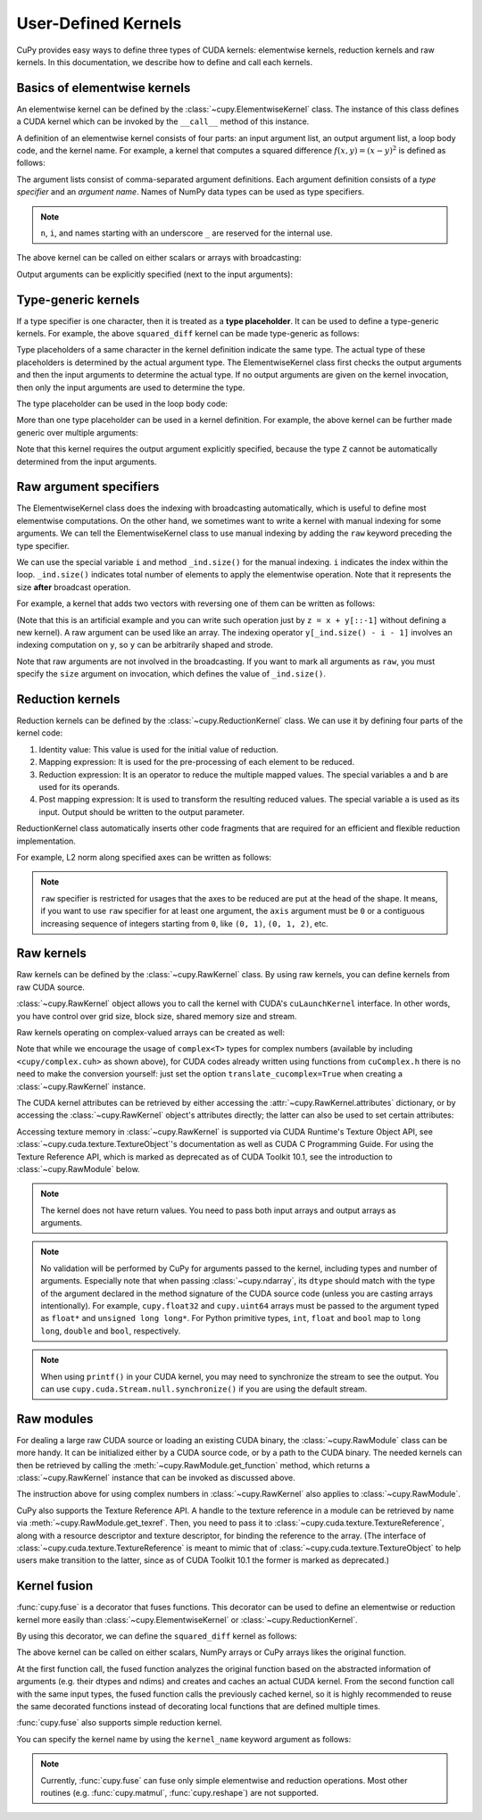 .. _udkernel:

User-Defined Kernels
====================

CuPy provides easy ways to define three types of CUDA kernels: elementwise kernels, reduction kernels and raw kernels.
In this documentation, we describe how to define and call each kernels.


Basics of elementwise kernels
-----------------------------

An elementwise kernel can be defined by the :class:`~cupy.ElementwiseKernel` class.
The instance of this class defines a CUDA kernel which can be invoked by the ``__call__`` method of this instance.

A definition of an elementwise kernel consists of four parts: an input argument list, an output argument list, a loop body code, and the kernel name.
For example, a kernel that computes a squared difference :math:`f(x, y) = (x - y)^2` is defined as follows:

.. doctest::

   >>> squared_diff = cp.ElementwiseKernel(
   ...    'float32 x, float32 y',
   ...    'float32 z',
   ...    'z = (x - y) * (x - y)',
   ...    'squared_diff')

The argument lists consist of comma-separated argument definitions.
Each argument definition consists of a *type specifier* and an *argument name*.
Names of NumPy data types can be used as type specifiers.

.. note::
   ``n``, ``i``, and names starting with an underscore ``_`` are reserved for the internal use.

The above kernel can be called on either scalars or arrays with broadcasting:

.. doctest::

   >>> x = cp.arange(10, dtype=np.float32).reshape(2, 5)
   >>> y = cp.arange(5, dtype=np.float32)
   >>> squared_diff(x, y)
   array([[ 0.,  0.,  0.,  0.,  0.],
          [25., 25., 25., 25., 25.]], dtype=float32)
   >>> squared_diff(x, 5)
   array([[25., 16.,  9.,  4.,  1.],
          [ 0.,  1.,  4.,  9., 16.]], dtype=float32)

Output arguments can be explicitly specified (next to the input arguments):

.. doctest::

   >>> z = cp.empty((2, 5), dtype=np.float32)
   >>> squared_diff(x, y, z)
   array([[ 0.,  0.,  0.,  0.,  0.],
          [25., 25., 25., 25., 25.]], dtype=float32)


Type-generic kernels
--------------------

If a type specifier is one character, then it is treated as a **type placeholder**.
It can be used to define a type-generic kernels.
For example, the above ``squared_diff`` kernel can be made type-generic as follows:

.. doctest::

   >>> squared_diff_generic = cp.ElementwiseKernel(
   ...     'T x, T y',
   ...     'T z',
   ...     'z = (x - y) * (x - y)',
   ...     'squared_diff_generic')

Type placeholders of a same character in the kernel definition indicate the same type.
The actual type of these placeholders is determined by the actual argument type.
The ElementwiseKernel class first checks the output arguments and then the input arguments to determine the actual type.
If no output arguments are given on the kernel invocation, then only the input arguments are used to determine the type.

The type placeholder can be used in the loop body code:

.. doctest::

   >>> squared_diff_generic = cp.ElementwiseKernel(
   ...     'T x, T y',
   ...     'T z',
   ...     '''
   ...         T diff = x - y;
   ...         z = diff * diff;
   ...     ''',
   ...     'squared_diff_generic')

More than one type placeholder can be used in a kernel definition.
For example, the above kernel can be further made generic over multiple arguments:

.. doctest::

   >>> squared_diff_super_generic = cp.ElementwiseKernel(
   ...     'X x, Y y',
   ...     'Z z',
   ...     'z = (x - y) * (x - y)',
   ...     'squared_diff_super_generic')

Note that this kernel requires the output argument explicitly specified, because the type ``Z`` cannot be automatically determined from the input arguments.


Raw argument specifiers
-----------------------

The ElementwiseKernel class does the indexing with broadcasting automatically, which is useful to define most elementwise computations.
On the other hand, we sometimes want to write a kernel with manual indexing for some arguments.
We can tell the ElementwiseKernel class to use manual indexing by adding the ``raw`` keyword preceding the type specifier.

We can use the special variable ``i`` and method ``_ind.size()`` for the manual indexing.
``i`` indicates the index within the loop.
``_ind.size()`` indicates total number of elements to apply the elementwise operation.
Note that it represents the size **after** broadcast operation.

For example, a kernel that adds two vectors with reversing one of them can be written as follows:

.. doctest::

   >>> add_reverse = cp.ElementwiseKernel(
   ...     'T x, raw T y', 'T z',
   ...     'z = x + y[_ind.size() - i - 1]',
   ...     'add_reverse')

(Note that this is an artificial example and you can write such operation just by ``z = x + y[::-1]`` without defining a new kernel).
A raw argument can be used like an array.
The indexing operator ``y[_ind.size() - i - 1]`` involves an indexing computation on ``y``, so ``y`` can be arbitrarily shaped and strode.

Note that raw arguments are not involved in the broadcasting.
If you want to mark all arguments as ``raw``, you must specify the ``size`` argument on invocation, which defines the value of ``_ind.size()``.


Reduction kernels
-----------------

Reduction kernels can be defined by the :class:`~cupy.ReductionKernel` class.
We can use it by defining four parts of the kernel code:

1. Identity value: This value is used for the initial value of reduction.
2. Mapping expression: It is used for the pre-processing of each element to be reduced.
3. Reduction expression: It is an operator to reduce the multiple mapped values.
   The special variables ``a`` and ``b`` are used for its operands.
4. Post mapping expression: It is used to transform the resulting reduced values.
   The special variable ``a`` is used as its input.
   Output should be written to the output parameter.

ReductionKernel class automatically inserts other code fragments that are required for an efficient and flexible reduction implementation.

For example, L2 norm along specified axes can be written as follows:

.. doctest::

   >>> l2norm_kernel = cp.ReductionKernel(
   ...     'T x',  # input params
   ...     'T y',  # output params
   ...     'x * x',  # map
   ...     'a + b',  # reduce
   ...     'y = sqrt(a)',  # post-reduction map
   ...     '0',  # identity value
   ...     'l2norm'  # kernel name
   ... )
   >>> x = cp.arange(10, dtype=np.float32).reshape(2, 5)
   >>> l2norm_kernel(x, axis=1)
   array([ 5.477226 , 15.9687195], dtype=float32)

.. note::
   ``raw`` specifier is restricted for usages that the axes to be reduced are put at the head of the shape.
   It means, if you want to use ``raw`` specifier for at least one argument, the ``axis`` argument must be ``0`` or a contiguous increasing sequence of integers starting from ``0``, like ``(0, 1)``, ``(0, 1, 2)``, etc.


Raw kernels
-----------

Raw kernels can be defined by the :class:`~cupy.RawKernel` class.
By using raw kernels, you can define kernels from raw CUDA source.

:class:`~cupy.RawKernel` object allows you to call the kernel with CUDA's ``cuLaunchKernel`` interface.
In other words, you have control over grid size, block size, shared memory size and stream.

.. doctest::

   >>> add_kernel = cp.RawKernel(r'''
   ... extern "C" __global__
   ... void my_add(const float* x1, const float* x2, float* y) {
   ...     int tid = blockDim.x * blockIdx.x + threadIdx.x;
   ...     y[tid] = x1[tid] + x2[tid];
   ... }
   ... ''', 'my_add')
   >>> x1 = cp.arange(25, dtype=cp.float32).reshape(5, 5)
   >>> x2 = cp.arange(25, dtype=cp.float32).reshape(5, 5)
   >>> y = cp.zeros((5, 5), dtype=cp.float32)
   >>> add_kernel((5,), (5,), (x1, x2, y))  # grid, block and arguments
   >>> y
   array([[ 0.,  2.,  4.,  6.,  8.],
          [10., 12., 14., 16., 18.],
          [20., 22., 24., 26., 28.],
          [30., 32., 34., 36., 38.],
          [40., 42., 44., 46., 48.]], dtype=float32)

Raw kernels operating on complex-valued arrays can be created as well:

.. doctest::

   >>> complex_kernel = cp.RawKernel(r'''
   ... #include <cupy/complex.cuh>
   ... extern "C" __global__
   ... void my_func(const complex<float>* x1, const complex<float>* x2,
   ...              complex<float>* y, float a) {
   ...     int tid = blockDim.x * blockIdx.x + threadIdx.x;
   ...     y[tid] = x1[tid] + a * x2[tid];
   ... }
   ... ''', 'my_func')
   >>> x1 = cupy.arange(25, dtype=cupy.complex64).reshape(5, 5)
   >>> x2 = 1j*cupy.arange(25, dtype=cupy.complex64).reshape(5, 5)
   >>> y = cupy.zeros((5, 5), dtype=cupy.complex64)
   >>> complex_kernel((5,), (5,), (x1, x2, y, cupy.float32(2.0)))  # grid, block and arguments
   >>> y
   array([[ 0. +0.j,  1. +2.j,  2. +4.j,  3. +6.j,  4. +8.j],
          [ 5.+10.j,  6.+12.j,  7.+14.j,  8.+16.j,  9.+18.j],
          [10.+20.j, 11.+22.j, 12.+24.j, 13.+26.j, 14.+28.j],
          [15.+30.j, 16.+32.j, 17.+34.j, 18.+36.j, 19.+38.j],
          [20.+40.j, 21.+42.j, 22.+44.j, 23.+46.j, 24.+48.j]],
         dtype=complex64)

Note that while we encourage the usage of ``complex<T>`` types for complex numbers (available by including ``<cupy/complex.cuh>`` as shown above), for CUDA codes already written using functions from ``cuComplex.h`` there is no need to make the conversion yourself: just set the option ``translate_cucomplex=True`` when creating a :class:`~cupy.RawKernel` instance.

The CUDA kernel attributes can be retrieved by either accessing the :attr:`~cupy.RawKernel.attributes` dictionary,
or by accessing the :class:`~cupy.RawKernel` object's attributes directly; the latter can also be used to set certain
attributes:

.. doctest::

   >>> add_kernel = cp.RawKernel(r'''
   ... extern "C" __global__
   ... void my_add(const float* x1, const float* x2, float* y) {
   ...     int tid = blockDim.x * blockIdx.x + threadIdx.x;
   ...     y[tid] = x1[tid] + x2[tid];
   ... }
   ... ''', 'my_add')
   >>> add_kernel.attributes  # doctest: +SKIP
   {'max_threads_per_block': 1024, 'shared_size_bytes': 0, 'const_size_bytes': 0, 'local_size_bytes': 0, 'num_regs': 10, 'ptx_version': 70, 'binary_version': 70, 'cache_mode_ca': 0, 'max_dynamic_shared_size_bytes': 49152, 'preferred_shared_memory_carveout': -1}
   >>> add_kernel.max_dynamic_shared_size_bytes
   49152
   >>> add_kernel.max_dynamic_shared_size_bytes = 50000  # set a new value for the attribute  # doctest: +SKIP
   >>> add_kernel.max_dynamic_shared_size_bytes  # doctest: +SKIP
   50000

Accessing texture memory in :class:`~cupy.RawKernel` is supported via CUDA Runtime's Texture Object API, see :class:`~cupy.cuda.texture.TextureObject`'s documentation as well as CUDA C Programming Guide. For using the Texture Reference API, which is marked as deprecated as of CUDA Toolkit 10.1, see the introduction to :class:`~cupy.RawModule` below.

.. note::
    The kernel does not have return values.
    You need to pass both input arrays and output arrays as arguments.

.. note::
    No validation will be performed by CuPy for arguments passed to the kernel, including types and number of arguments.
    Especially note that when passing :class:`~cupy.ndarray`, its ``dtype`` should match with the type of the argument declared in the method signature of the CUDA source code (unless you are casting arrays intentionally).
    For example, ``cupy.float32`` and ``cupy.uint64`` arrays must be passed to the argument typed as ``float*`` and ``unsigned long long*``.
    For Python primitive types, ``int``, ``float`` and ``bool`` map to ``long long``, ``double`` and ``bool``, respectively.

.. note::
    When using ``printf()`` in your CUDA kernel, you may need to synchronize the stream to see the output.
    You can use ``cupy.cuda.Stream.null.synchronize()`` if you are using the default stream.


Raw modules
-----------

For dealing a large raw CUDA source or loading an existing CUDA binary, the :class:`~cupy.RawModule` class can be more handy. It can be initialized either by a CUDA source code, or by a path to the CUDA binary. The needed kernels can then be retrieved by calling the :meth:`~cupy.RawModule.get_function` method, which returns a :class:`~cupy.RawKernel` instance that can be invoked as discussed above.

.. doctest::

    >>> loaded_from_source = r'''
    ... extern "C"{
    ...
    ... __global__ void test_sum(const float* x1, const float* x2, float* y, \
    ...                          unsigned int N)
    ... {
    ...     unsigned int tid = blockDim.x * blockIdx.x + threadIdx.x;
    ...     if (tid < N)
    ...     {
    ...         y[tid] = x1[tid] + x2[tid];
    ...     }
    ... }
    ...
    ... __global__ void test_multiply(const float* x1, const float* x2, float* y, \
    ...                               unsigned int N)
    ... {
    ...     unsigned int tid = blockDim.x * blockIdx.x + threadIdx.x;
    ...     if (tid < N)
    ...     {
    ...         y[tid] = x1[tid] * x2[tid];
    ...     }
    ... }
    ...
    ... }'''
    >>> module = cp.RawModule(loaded_from_source)
    >>> ker_sum = module.get_function('test_sum')
    >>> ker_times = module.get_function('test_multiply')
    >>> N = 10
    >>> x1 = cp.arange(N**2, dtype=cp.float32).reshape(N, N)
    >>> x2 = cp.ones((N, N), dtype=cp.float32)
    >>> y = cp.zeros((N, N), dtype=cp.float32)
    >>> ker_sum((N,), (N,), (x1, x2, y, N**2))   # y = x1 + x2
    >>> assert cp.allclose(y, x1 + x2)
    >>> ker_times((N,), (N,), (x1, x2, y, N**2)) # y = x1 * x2
    >>> assert cp.allclose(y, x1 * x2)

The instruction above for using complex numbers in :class:`~cupy.RawKernel` also applies to :class:`~cupy.RawModule`.

CuPy also supports the Texture Reference API. A handle to the texture reference in a module can be retrieved by name via :meth:`~cupy.RawModule.get_texref`. Then, you need to pass it to :class:`~cupy.cuda.texture.TextureReference`, along with a resource descriptor and texture descriptor, for binding the reference to the array. (The interface of :class:`~cupy.cuda.texture.TextureReference` is meant to mimic that of :class:`~cupy.cuda.texture.TextureObject` to help users make transition to the latter, since as of CUDA Toolkit 10.1 the former is marked as deprecated.)


Kernel fusion
--------------------

:func:`cupy.fuse` is a decorator that fuses functions.  This decorator can be used to define an elementwise or reduction kernel more easily than :class:`~cupy.ElementwiseKernel` or :class:`~cupy.ReductionKernel`.

By using this decorator, we can define the ``squared_diff`` kernel as follows:

.. doctest::

   >>> @cp.fuse()
   ... def squared_diff(x, y):
   ...     return (x - y) * (x - y)

The above kernel can be called on either scalars, NumPy arrays or CuPy arrays likes the original function.

.. doctest::

   >>> x_cp = cp.arange(10)
   >>> y_cp = cp.arange(10)[::-1]
   >>> squared_diff(x_cp, y_cp)
   array([81, 49, 25,  9,  1,  1,  9, 25, 49, 81])
   >>> x_np = np.arange(10)
   >>> y_np = np.arange(10)[::-1]
   >>> squared_diff(x_np, y_np)
   array([81, 49, 25,  9,  1,  1,  9, 25, 49, 81])

At the first function call, the fused function analyzes the original function based on the abstracted information of arguments (e.g. their dtypes and ndims) and creates and caches an actual CUDA kernel.  From the second function call with the same input types, the fused function calls the previously cached kernel, so it is highly recommended to reuse the same decorated functions instead of decorating local functions that are defined multiple times.

:func:`cupy.fuse` also supports simple reduction kernel.

.. doctest::

   >>> @cp.fuse()
   ... def sum_of_products(x, y):
   ...     return cp.sum(x * y, axis = -1)

You can specify the kernel name by using the ``kernel_name`` keyword argument as follows:

.. doctest::

   >>> @cp.fuse(kernel_name='squared_diff')
   ... def squared_diff(x, y):
   ...     return (x - y) * (x - y)

.. note::
   Currently, :func:`cupy.fuse` can fuse only simple elementwise and reduction operations.  Most other routines (e.g. :func:`cupy.matmul`, :func:`cupy.reshape`) are not supported.
